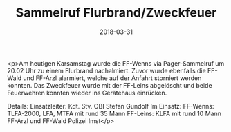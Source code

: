 #+TITLE: Sammelruf Flurbrand/Zweckfeuer
#+DATE: 2018-03-31
#+FACEBOOK_URL: https://facebook.com/ffwenns/posts/1964472940294488

<p>Am heutigen Karsamstag wurde die FF-Wenns via Pager-Sammelruf um 20.02 Uhr zu einem Flurbrand nachalmiert. Zuvor wurde ebenfalls die FF-Wald und FF-Arzl alarmiert, welche auf der Anfahrt storniert werden konnten. Das Zweckfeuer wurde mit der FF-Leins abgelöscht und beide Feuerwehren konnten wieder ins Gerätehaus einrücken.

Details:
Einsatzleiter: Kdt. Stv. OBI Stefan Gundolf
Im Einsatz: 
FF-Wenns: TLFA-2000, LFA, MTFA mit rund 35 Mann
FF-Leins: KLFA mit rund 10 Mann
FF-Arzl und FF-Wald
Polizei Imst</p>
